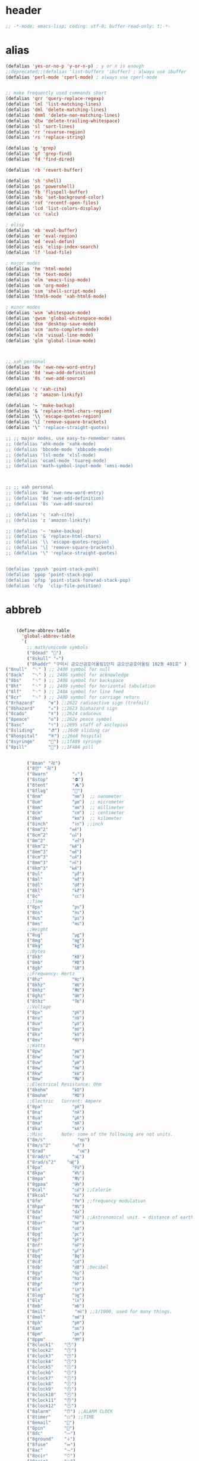 # -*- coding: utf-8; -*-
* header
  #+BEGIN_SRC emacs-lisp
    ;; -*-mode: emacs-lisp; coding: utf-8; buffer-read-only: t;-*-
  #+END_SRC

* alias
#+BEGIN_SRC emacs-lisp
  (defalias 'yes-or-no-p 'y-or-n-p) ; y or n is enough
  ;;deprecated;;(defalias 'list-buffers 'ibuffer) ; always use ibuffer
  (defalias 'perl-mode 'cperl-mode) ; always use cperl-mode


  ;; make frequently used commands short
  (defalias 'qrr 'query-replace-regexp)
  (defalias 'lml 'list-matching-lines)
  (defalias 'dml 'delete-matching-lines)
  (defalias 'dnml 'delete-non-matching-lines)
  (defalias 'dtw 'delete-trailing-whitespace)
  (defalias 'sl 'sort-lines)
  (defalias 'rr 'reverse-region)
  (defalias 'rs 'replace-string)

  (defalias 'g 'grep)
  (defalias 'gf 'grep-find)
  (defalias 'fd 'find-dired)

  (defalias 'rb 'revert-buffer)

  (defalias 'sh 'shell)
  (defalias 'ps 'powershell)
  (defalias 'fb 'flyspell-buffer)
  (defalias 'sbc 'set-background-color)
  (defalias 'rof 'recentf-open-files)
  (defalias 'lcd 'list-colors-display)
  (defalias 'cc 'calc)

  ; elisp
  (defalias 'eb 'eval-buffer)
  (defalias 'er 'eval-region)
  (defalias 'ed 'eval-defun)
  (defalias 'eis 'elisp-index-search)
  (defalias 'lf 'load-file)

  ; major modes
  (defalias 'hm 'html-mode)
  (defalias 'tm 'text-mode)
  (defalias 'elm 'emacs-lisp-mode)
  (defalias 'om 'org-mode)
  (defalias 'ssm 'shell-script-mode)
  (defalias 'html6-mode 'xah-html6-mode)

  ; minor modes
  (defalias 'wsm 'whitespace-mode)
  (defalias 'gwsm 'global-whitespace-mode)
  (defalias 'dsm 'desktop-save-mode)
  (defalias 'acm 'auto-complete-mode)
  (defalias 'vlm 'visual-line-mode)
  (defalias 'glm 'global-linum-mode)



  ;; xah personal
  (defalias '8w 'xwe-new-word-entry)
  (defalias '8d 'xwe-add-definition)
  (defalias '8s 'xwe-add-source)

  (defalias 'c 'xah-cite)
  (defalias 'z 'amazon-linkify)

  (defalias '~ 'make-backup)
  (defalias '& 'replace-html-chars-region)
  (defalias '\\ 'escape-quotes-region)
  (defalias '\[ 'remove-square-brackets)
  (defalias '\" 'replace-straight-quotes)

  ;; ;; major modes, use easy-to-remember names
  ;; (defalias 'ahk-mode 'xahk-mode)
  ;; (defalias 'bbcode-mode 'xbbcode-mode)
  ;; (defalias 'lsl-mode 'xlsl-mode)
  ;; (defalias 'ocaml-mode 'tuareg-mode)
  ;; (defalias 'math-symbol-input-mode 'xmsi-mode)



  ;; ;; xah personal
  ;; (defalias '8w 'xwe-new-word-entry)
  ;; (defalias '8d 'xwe-add-definition)
  ;; (defalias '8s 'xwe-add-source)

  ;; (defalias 'c 'xah-cite)
  ;; (defalias 'z 'amazon-linkify)

  ;; (defalias '~ 'make-backup)
  ;; (defalias '& 'replace-html-chars)
  ;; (defalias '\\ 'escape-quotes-region)
  ;; (defalias '\[ 'remove-square-brackets)
  ;; (defalias '\" 'replace-straight-quotes)


  (defalias 'ppush 'point-stack-push)
  (defalias 'ppop 'point-stack-pop)
  (defalias 'pfsp 'point-stack-forwrad-stack-pop)
  (defalias 'cfp  'clip-file-position)
#+END_SRC

#+RESULTS:
: cfp

* abbreb
#+BEGIN_SRC emacs-lisp

    (define-abbrev-table
      'global-abbrev-table
      `(
        ;; math/unicode symbols
        ("8dead" "📆")
        ("8skull" "💀")
        ("8haddr" "구미시 금오산금호어울림1단지 금오산금호어울림 102동 401호" )
("8null"  "␀" ) ;; 2400 symbol for null
("8ack"   "␆" ) ;; 2406 symbol for acknowledge
("8bs"    "␈" ) ;; 2408 symbol for backspace
("8ht"    "␉" ) ;; 2409 symbol for horizontal tabulation
("8lf"    "␊" ) ;; 240A symbol for line feed
("8cr"    "␍" ) ;; 240D symbol for carriage return
("8rhazard"     "☢") ;;2622 radioactive sign (trefoil)
("8bhazard"     "☣") ;;2623 biohazard sign
("8cadu"        "☤") ;;2624 caduceus
("8peace"       "☮") ;;262e peace symbol
("8asc"         "⚕") ;;2695 staff of asclepius
("8sliding"     "⛐") ;;26d0 sliding car
("8hospital"    "⛨") ;;26e8 hospital
("8syringe"     "💉") ;;1f489 syringe
("8pill"        "💊") ;;1F48A pill 


        ("8man" "卍")
        ("8만" "卍")
        ("8warn"         "⚠")
        ("8stop"         "⛔")
        ("8tent"         "⛺")
        ("8flag"         "🚩")
        ("8nm"           "㎚")  ;; nanometer
        ("8um"           "㎛")  ;; micrometer
        ("8mm"           "㎜")  ;; millimeter
        ("8cm"           "㎝")  ;; centimeter
        ("8km"           "㎞")  ;; kilometer
        ("8inch"         "㏌") ;;inch
        ("8mm^2"        "㎟")
        ("8cm^2"        "㎠")
        ("8m^2"          "㎡")
        ("8km^2"        "㎢")
        ("8mm^3"        "㎣")
        ("8cm^3"        "㎤")
        ("8mm^3"        "㎥")
        ("8km^3"        "㎦")
        ("8ul"           "㎕")
        ("8ml"           "㎖")
        ("8dl"           "㎗")
        ("8kl"           "㎘")
        ("8c"            "㏄")
        ;;Time
        ("8ps"           "㎰")
        ("8ns"           "㎱")
        ("8us"           "㎲")
        ("8ms"           "㎳")
        ;;Weight
        ("8ug"           "㎍")
        ("8mg"           "㎎")
        ("8kg"           "㎏")
        ;;Bytes
        ("8kb"           "㎅")
        ("8mb"           "㎆") 
        ("8gb"           "㎇")
        ;;Frequency: Hertz
        ("8hz"           "㎐")
        ("8khz"          "㎑")
        ("8mhz"          "㎒")
        ("8ghz"          "㎓")
        ("8thz"          "㎔")
        ;;Voltage
        ("8pv"           "㎴")
        ("8nv"           "㎵")
        ("8uv"           "㎶")
        ("8mv"           "㎷")
        ("8kv"           "㎸")
        ("8mv"           "㎹")
        ;;Watts
        ("8pw"           "㎺")
        ("8nw"           "㎻")
        ("8uw"           "㎼")
        ("8mw"           "㎽")
        ("8kw"           "㎾")
        ("8mw"           "㎿")
        ;;Electrical Resistance: Ohm
        ("8kohm"         "㏀")
        ("8mohm"         "㏁")
        ;;Electric   Current: Ampere
        ("8pa"           "㎀")
        ("8na"           "㎁")
        ("8ua"           "㎂")
        ("8ma"           "㎃")
        ("8ka"           "㎄")
        ;;Misc       Note: some of the following are not units.
        ("8m/s"            "㎧")
        ("8m/s^2"        "㎨")
        ("8rad"            "㎭")
        ("8rad/s"        "㎮")
        ("8rad/s^2"    "㎯")
        ("8pa"           "㎩")
        ("8kpa"          "㎪")
        ("8mpa"          "㎫")
        ("8gpaa"         "㎬")
        ("8cal"          "㎈") ;;Calorie
        ("8kcal"         "㎉")
        ("8fm"           "㎙") ;;frequency modulation
        ("8hpa"          "㍱")
        ("8da"           "㍲")
        ("8au"           "㍳") ;;Astronomical unit. ≈ distance of earth to sun.
        ("8bar"          "㍴")
        ("8ov"           "㍵")
        ("8pg"           "㍶")
        ("8pf"           "㎊")
        ("8nf"           "㎋")
        ("8uf"           "㎌")
        ("8bq"           "㏃")
        ("8cd"           "㏅")
        ("8db"           "㏈") ;Decibel
        ("8gy"           "㏉")
        ("8ha"           "㏊")
        ("8hp"           "㏋")
        ("8ln"           "㏑")
        ("8log"          "㏒")
        ("8lx"           "㏓")
        ("8mb"           "㏔")
        ("8mil"           "㏕") ;;1/1000, used for many things.
        ("8mol"          "㏖")
        ("8ph"           "㏗")
        ("8am"           "㏂")
        ("8pm"           "㏘")
        ("8ppm"          "㏙")
        ("8clock1"    "🕐")
        ("8clock2"    "🕑")
        ("8clock3"    "🕒")
        ("8clock4"    "🕓")
        ("8clock5"    "🕔")
        ("8clock6"    "🕕")
        ("8clock7"    "🕖")
        ("8clock8"    "🕗")
        ("8clock9"    "🕘")
        ("8clock10"   "🕙")
        ("8clock11"   "🕚")
        ("8clock12"   "🕛")
        ("8alarm"     "⏰") ;;ALARM CLOCK
        ("8timer"     "⏲") ;;TIME
        ("8email"     "📧")
        ("8pin"       "📌")
        ("8dc"        "⎓")
        ("8ground"    "⏚")
        ("8fuse"      "⏛")
        ("8ac"        "⏦")
        ("8ocir"      "⎏")
        ("8ccir"      "⎐")
        ("8earth"     "🗺")
        ("8africa"    "🌍")
        ("8america"   "🌎")
        ("8asia"      "🌏")
        ("8gnomonic"  "🌐")
        ("8enter2"    "⎆")
        ;;("8stop"      "◼")
        ("8pause"     "⏯")
        ("8prevsong"  "⏮")
        ("8nextsong"  "⏭")
        ("8fbackward" "⏪")
        ("8forward"  "⏩")
        ("8upward"   "⏫")
        ("8downward" "⏬")
        ("8in" "∈")
        ("8nin" "∉")
        ("8inf" "∞")
        ("8luv" "♥")
        ("8smly" "☺")
        ("8rh" "☛")
        ("8si" "∑")
        ("8in" "⚠")
        ("8ne1" "⛔")
        ("8ne2" "🚫")
        ("8there4" "∴")
        ("8th" "⚡")
        ("8empty"  "∅")
        ("8because" "∵")
        ("8degree" "°")
        ( "8e" "ℯ" )
        ("8xor" "⊻")
        ("8nand" "⊼")
        ("8nor" "⊽")
        ("8ratiopp" "∝")
        ("8partial" "∂")
        ("8forall"       "∀")
        ("8exist"        "∃")
        ("8not"          "¬")
        ("8and"          "∧")
        ("8or"           "∨")
        ("8nand"         "⋀")
        ("8nor"          "⋁")
        ("8lceil"        "⌈")
        ("8rceil"        "⌉")
        ("8lfloor"       "⌊")
        ("8rfloor"       "⌋")
        ("8inc"          "∆")
        ("8crossproduct" "⨯")
        ("8conmat"       "⊹")
        ("8nsum"         "∑")
        ("8almost"        "≈")
        ("8ident"         "≡")
        ("8ge"            "≧")
        ("8le"            "≦")
        ("8join"          "⨝")
        ("8nintersection" "⋂")
        ("8nunion"        "⋃")
        ("8union"         "∪")
        ("8intersection"  "∩")
        ("8subset"        "⊂")
        ("8superset"      "⊃")
        ("8elem"          "∈")
        ("8contain"       "∋")
        ("8alef"          "ℵ")
        ("8hmul"          "✖")
        ("8div"           "÷")
        ("8pi"            "π")
        ("8theta"         "θ")
        ("8lambda"        "λ")
        ("8mu"            "μ")
        ("8DELTA"         "Δ")
        ("8LAMBDA"        "Λ")
        ("8XI"            "Ξ")
        ("8PI"            "Π")
        ("8PHI"           "Φ")
        ("8PSI"           "Ψ")
        ("8OMETA"         "Ω")
        ("8nabla"         "∇")
        ("8ohm"           "Ω")
    
        ;; ("8ts")
        ;; ("8ts1" ) 
    
        ("8tri" "▲")
        ("8tril" "◀")
        ("8trir" "▶")
        ("8trid" "▼")

        ("8square" "■")
        ("8circle" "●")
        ("8diamond" "◆")


        ( "8bio" "☣" )
        ("8recycle" "♲")
        ("8shift" "⇧")
        ("8tab" "↹")
        ("8watch" "⌚")
        ("8hourglass" "⧖") ;;⧗ ⌛ ⏳ ⧗ ⧖ 
        ("8cursor" "⌖")
        ("8ibeam" "⌶")
        ("8wifi" "📶")
        ("8cross" "✚")
    
        ("8hyper" "✦")
        ("8enter" "↵")

        ;; star
        ("8s1" "★")
        ("8s2" "☆")
        ("8s3" "⚝")
        ("8s4" "✡")
        ;; emoji
  ("8joker" "🃏")
  ("8hurr" "🌀")
  ("8ugraph" "📈")
  ("8dgraph" "📉")
  ("8david" "🔯")
  ("8ko" "󾓮")
  ("8hu" "👆"  )
  ("8hd" "👇"  )
  ("8hl" "👈"  )
  ("8hr" "👉"  )
  ("8ok" "👌")
  ("8tomare" "✋")
  ("8punch" "👊"  )
  ("8hfive" "👋"  )
  ("8fire" "🔥")
("8sun" "☀")
("8thunder" "⚡")
("8urgent" "⚡")
        ;; hexagrams
        ("8h1"  "⎈" ) 
        ("8h2"  "✽" ) 
        ("8h3"  "✲" ) 
        ("8h4"  "✱" ) 
        ("8h5"  "✻" ) 
        ("8h6"  "✼" ) 
        ("8h7"  "✽" ) 
        ("8h8"  "✡" ) 
        ("8h9"  "✾" ) 
        ("8h10"  "✿" ) 
        ("8h11"  "❀" ) 
        ("8h12"  "❁" ) 
        ("8h13"  "❂" ) 
        ("8h14"  "❃" ) 
        ("8h15"  "❄" ) 
        ("8h16"  "❅" ) 
        ("8h17"  "❆" ) 
        ("8h18"  "❇" ) 
        ;; circles
        ("8c1"  "○")
        ("8c2"  "☉")
        ("8c3"  "◎")
        ("8c4"  "◉")
        ("8c5"  "○")
        ("8c6"  "◌")
        ("8c7"  "◎")
        ("8c8"  "●")
        ("8c9"  "◦")
        ("8c10"  "◯")
        ("8c11"  "⚪")
        ("8c12"  "⚫")
        ("8c13"  "⚬")
        ("8c14"  "❍")
        ("8c15"  "￮")
        ("8c16"  "⊙")
        ("8c17"  "⊚")
        ("8c18"  "⊛")
        ("8c19"  "∙")
        ("8c20"  "∘")
        ;; special circles
        ("8sc1"  "◐") 
        ("8sc2"  "◑") 
        ("8sc3"  "◒") 
        ("8sc4"  "◓") 
        ("8sc5"  "◴") 
        ("8sc6"  "◵") 
        ("8sc7"  "◶") 
        ("8sc8"  "◷") 
        ("8sc9"  "⚆") 
        ("8sc10"  "⚇") 
        ("8sc11"  "⚈") 
        ("8sc12"  "⚉") 
        ("8sc13"  "♁") 
        ("8sc14"  "⊖") 
        ("8sc15"  "⊗") 
        ("8sc16"  "⊘") 
        ;; crosses

        ("8cr1"  "✙")
        ("8cr2"  "♱")
        ("8cr3"  "♰")
        ("8cr4"  "☥")
        ("8cr5"  "✞")
        ("8cr6"  "✟")
        ("8cr7"  "✝")
        ("8cr8"  "†")
        ("8cr9"  "✠")
        ("8cr10"  "✚")
        ("8cr11"  "✜")
        ("8cr12"  "✛")
        ("8cr13"  "✢")
        ("8cr14"  "✣")
        ("8cr15"  "✤")
        ("8cr16"  "✥")

        ;; poker sybmols
        ("8p1"  "♠")
        ("8p2"  "♣")
        ("8p3"  "♥")
        ("8p4"  "♦")
        ("8p5"  "♤")
        ("8p6"  "♧")
        ("8p7"  "♡")
        ("8p8"  "♢")
        ;; special symbols

        ("8ss1"  "▶")
        ("8ss2"  "◈")
        ("8ss3"  "◀")
        ("8ss4"  "☀")
        ("8ss5"  "♼")
        ("8ss6"  "☼")
        ("8ss7"  "☾")
        ("8ss8"  "☽")
        ("8ss9"  "☣")
        ("8ss10"  "§")
        ("8ss11"  "¶")
        ("8ss12"  "‡")
        ("8ss13"  "※")
        ("8ss14"  "✕")
        ("8ss15"  "△")
        ("8ss16"  "◇")


        ( "8dollar" "$")
        ( "8cent" "¢")
        ( "8euro" "€" )
        ( "8yen" "¥")
        ( "8pound" "£")
        ( "8cedi" "₵")
        ( "8colon" "₡")
        ( "8austral" "₳")
        ( "8baht" "฿")
        ( "8cruzeiro" "₢")
        ( "8dong" "₫")
        ( "8bengali" "৳")
        ( "8drachma" "₯")
        ( "8frac"  "₣")
        ( "8guarani" "₲")
        ( "8hryvnia" "₴")
        ( "8kip" "₭")
        ( "8mill" "₥")
        ( "8naira" "₦")
        ( "8peseta" "₧")
        ( "8peso" "₱")
        ( "8german"  "₰")
        ( "8rupee" "₨")
        ( "8tugrik" "₮")
        ( "8won" "₩")

        ( "8cs" "⍟")

        ("8a1" "→")
        ("8a2" "←")
        ("8a3" "↑")
        ("8a4" "↓")
        ("8a5" "🡘") 
        ("8a6" "▶")
        ("8a7" "▲")
        ("8a8" "▼")
        ("8a9" "◁")
        ("8a10" "▷")
        ("8a11" "△")
        ("8a12" "▽")
        ("8a13" "⇦" )
        ("8a14" "⇨" )
        ("8a15" "⇧" )
        ("8a16" "⇩" )
        ("8a17" "⬅" )
        ("8a18" "➡" )
        ("8a19" "⬆" )
        ("8a20" "⬇" )
        ("8a21" "◀")

        ( "8fence1" "⦀")
        ( "8fence2" "⦙")
        ( "8fence3" "⦚")
        ( "8fence4" "⧘")
        ( "8fence5" "⧙")
        ( "8fence6" "⧚")
        ( "8fence7" "⧛")
        ("8X" "⤬") 

    

    ;;deprecated;;    ,@(-map-indexed (lambda (index ch8) (list (format "81c%d"  index) ch8)) '("⓪" "①" "②" "③" "④" "⑤" "⑥" "⑦" "⑧" "⑨" "⑩" "⑪" "⑫" "⑬" "⑭" "⑮" "⑯" "⑰" "⑱" "⑲" "⑳"))
    ;;deprecated;;    ,@(-map-indexed (lambda (index ch8) (list (format "8c%d" (+ 1 index)) ch8)) '( "⓵" "⓶" "⓷" "⓸" "⓹" "⓺" "⓻" "⓼" "⓽" "⓾"))
    ;;deprecated;;    ,@(-map-indexed (lambda (index ch8) (list (format "82c%d" (+ 1 index)) ch8)) '( "❶" "❷" "❸" "❹" "❺" "❻" "❼" "❽" "❾" "❿"))
    ;;deprecated;;    ,@(-map-indexed (lambda (index ch8) (list (format "83c%d"  index) ch8)) '( "⓿" "➊" "➋" "➌" "➍" "➎" "➏" "➐" "➑" "➒" "➓" "⓫" "⓬" "⓭" "⓮" "⓯" "⓰" "⓱" "⓲" "⓳" "⓴"))
    ;;deprecated;;    ,@(-map-indexed (lambda (index ch8) (list (format "8c%c"  (+  ?A index)) ch8)) '( "Ⓐ" "Ⓑ" "Ⓒ" "Ⓓ" "Ⓔ" "Ⓕ" "Ⓖ" "Ⓗ" "Ⓘ" "Ⓙ" "Ⓚ" "Ⓛ" "Ⓜ" "Ⓝ" "Ⓞ" "Ⓟ" "Ⓠ" "Ⓡ" "Ⓢ" "Ⓣ" "Ⓤ" "Ⓥ" "Ⓦ" "Ⓧ" "Ⓨ" "Ⓩ"))
    ;;deprecated;;    ,@(-map-indexed (lambda (index ch8) (list (format "8c%c"  (+  ?a index)) ch8)) '( "ⓐ" "ⓑ" "ⓒ" "ⓓ" "ⓔ" "ⓕ" "ⓖ" "ⓗ" "ⓘ" "ⓙ" "ⓚ" "ⓛ" "ⓜ" "ⓝ" "ⓞ" "ⓟ" "ⓠ" "ⓡ" "ⓢ" "ⓣ" "ⓤ" "ⓥ" "ⓦ" "ⓧ" "ⓨ" "ⓩ"))
    ;;deprecated;;    ,@(-map-indexed (lambda (index ch8) (list (format "81a%d" (+ 1 index)) ch8)) '("←" "→" "↑" "↓" "↔" "↕" "↖" "↗" "↘" "↙" "↚" "↛" "↮" "⟵" "⟶" "⟷"))
    ;;deprecated;;    ,@(-map-indexed (lambda (index ch8) (list (format "82a%d" (+ 1 index)) ch8))  '("⇐" "⇒" "⇑" "⇓" "⇔" "⇕" "⇖" "⇗" "⇘" "⇙" "⇍" "⇏" "⇎" "⟸" "⟹" "⟺"))
    ;;deprecated;;    ,@(-map-indexed (lambda (index ch8) (list (format "83a%d" (+ 1 index)) ch8))  '("⇦" "⇨" "⇧" "⇩" "⬄" "⇳" "⬀" "⬁" "⬂" "⬃"))
    ;;deprecated;;    ,@(-map-indexed (lambda (index ch8) (list (format "84a%d" (+ 1 index)) ch8))  '("⬅" "(" "⮕" "➡" ")" "⬆" "⬇" "⬈" "⬉" "⬊" "⬋" "⬌" "⬍"))
    ;;deprecated;;    ,@(-map-indexed (lambda (index ch8) (list (format "85a%d" (+ 1 index)) ch8))  '("🡐" "🡒" "🡑" "🡓" "🡔" "🡕" "🡖" "🡗" "🡘" "🡙"))
    ;;deprecated;;    ,@(-map-indexed (lambda (index ch8) (list (format "86a%d" (+ 1 index)) ch8))  '("🡠" "🡢" "🡡" "🡣" "🡤" "🡥" "🡦" "🡧"))
    ;;deprecated;;    ,@(-map-indexed (lambda (index ch8) (list (format "87a%d" (+ 1 index)) ch8))  '("🡨" "🡪" "🡩" "🡫" "🡬" "🡭" "🡮" "🡯"))
    ;;deprecated;;    ,@(-map-indexed (lambda (index ch8) (list (format "88a%d" (+ 1 index)) ch8))  '("🡰" "🡲" "🡱" "🡳" "🡴" "🡵" "🡶" "🡷"))
    ;;deprecated;;    ,@(-map-indexed (lambda (index ch8) (list (format "89a%d" (+ 1 index)) ch8))  '("🡸" "🡺" "🡹" "🡻" "🡼" "🡽" "🡾" "🡿"))
    ;;deprecated;;    ,@(-map-indexed (lambda (index ch8) (list (format "810a%d" (+ 1 index)) ch8))  '("🢀" "🢂" "🢁" "🢃" "🢄" "🢅" "🢆" "🢇"))
    ;;deprecated;;    ,@(-map-indexed (lambda (index ch8) (list (format "811a%d" (+ 1 index)) ch8))  '("⇆" "⇄" "⇅" "⇵" "⇈" "⇊" "⇇" "⇉"))
    ;;deprecated;;    ,@(-map-indexed (lambda (index ch8) (list (format "812a%d" (+ 1 index)) ch8))  '("⬱" "⇶"))
    ;;deprecated;;    ,@(-map-indexed (lambda (index ch8) (list (format "813a%d" (+ 1 index)) ch8))  '("⇠" "⇢" "⇡" "⇣"))
    ;;deprecated;;    ,@(-map-indexed (lambda (index ch8) (list (format "814a%d" (+ 1 index)) ch8))  '("⇚" "⇛" "⤊" "⤋" "⭅" "⭆" "⟰" "⟱"))
    ;;deprecated;;    ,@(-map-indexed (lambda (index ch8) (list (format "815a%d" (+ 1 index)) ch8))  '("↢" "↣"))
    ;;deprecated;;    ,@(-map-indexed (lambda (index ch8) (list (format "816a%d" (+ 1 index)) ch8))  '("↼" "⇀" "↽" "⇁" "↿" "↾" "⇃" "⇂"))
    ;;deprecated;;    ,@(-map-indexed (lambda (index ch8) (list (format "817a%d" (+ 1 index)) ch8))  '("⇋" "⇌"))
    ;;deprecated;;    ,@(-map-indexed (lambda (index ch8) (list (format "818a%d" (+ 1 index)) ch8))  '("⟻" "⟼"))
    ;;deprecated;;    ,@(-map-indexed (lambda (index ch8) (list (format "819a%d" (+ 1 index)) ch8))  '("⇽" "⇾" "⇿"))
    ;;deprecated;;    ,@(-map-indexed (lambda (index ch8) (list (format "820a%d" (+ 1 index)) ch8))  '("⇜" "⇝"))
    ;;deprecated;;    ,@(-map-indexed (lambda (index ch8) (list (format "821a%d" (+ 1 index)) ch8))  '("⬳" "⟿"))
    ;;deprecated;;    ,@(-map-indexed (lambda (index ch8) (list (format "822a%d" (+ 1 index)) ch8))  '("⥊" "⥋" "⥌" "⥍" "⥎" "⥏" "⥐" "⥑"))
    ;;deprecated;;    ,@(-map-indexed (lambda (index ch8) (list (format "823a%d" (+ 1 index)) ch8))  '("⥒" "⥓" "⥔" "⥕" "⥖" "⥗" "⥘" "⥙"))
    ;;deprecated;;    ,@(-map-indexed (lambda (index ch8) (list (format "824a%d" (+ 1 index)) ch8))  '("⥚" "⥛" "⥜" "⥝" "⥞" "⥟" "⥠" "⥡"))
    ;;deprecated;;    ,@(-map-indexed (lambda (index ch8) (list (format "825a%d" (+ 1 index)) ch8))  '("⥢" "⥤" "⥣" "⥥" "⥦" "⥨" "⥧" "⥩" "⥮" "⥯"))
    ;;deprecated;;    ,@(-map-indexed (lambda (index ch8) (list (format "826a%d" (+ 1 index)) ch8))  '("⥪" "⥬" "⥫" "⥭"))
    ;;deprecated;;    ,@(-map-indexed (lambda (index ch8) (list (format "827a%d" (+ 1 index)) ch8))  '("↤" "↦" "↥" "↧"))
    ;;deprecated;;    ,@(-map-indexed (lambda (index ch8) (list (format "828a%d" (+ 1 index)) ch8))  '("⇤" "⇥" "⤒" "⤓" "↨"))
    ;;deprecated;;    ,@(-map-indexed (lambda (index ch8) (list (format "829a%d" (+ 1 index)) ch8))  '("↞" "↠" "↟" "↡"))
    ;;deprecated;;    ,@(-map-indexed (lambda (index ch8) (list (format "830a%d" (+ 1 index)) ch8))  '("⇷" "⇸" "⤉" "⤈" "⇹"))
    ;;deprecated;;    ,@(-map-indexed (lambda (index ch8) (list (format "831a%d" (+ 1 index)) ch8))  '("⇺" "⇻" "⇞" "⇟" "⇼"))
    ;;deprecated;;    ,@(-map-indexed (lambda (index ch8) (list (format "832a%d" (+ 1 index)) ch8))  '("⬴" "⤀" "⬵" "⤁"))
    ;;deprecated;;    ,@(-map-indexed (lambda (index ch8) (list (format "833a%d" (+ 1 index)) ch8))  '("⬹" "⤔"))
    ;;deprecated;;    ,@(-map-indexed (lambda (index ch8) (list (format "834a%d" (+ 1 index)) ch8))  '("⬺" "⤕"))
    ;;deprecated;;    ,@(-map-indexed (lambda (index ch8) (list (format "835a%d" (+ 1 index)) ch8))  '("⤂" "⤃" "⤄"))
    ;;deprecated;;    ,@(-map-indexed (lambda (index ch8) (list (format "836a%d" (+ 1 index)) ch8))  '("⬶" "⤅"))
    ;;deprecated;;    ,@(-map-indexed (lambda (index ch8) (list (format "837a%d" (+ 1 index)) ch8))  '("⬻" "⤖"))
    ;;deprecated;;    ,@(-map-indexed (lambda (index ch8) (list (format "838a%d" (+ 1 index)) ch8))  '("⬷" "⤐"))
    ;;deprecated;;    ,@(-map-indexed (lambda (index ch8) (list (format "839a%d" (+ 1 index)) ch8))  '("⬼" "⤗" "⬽" "⤘"))
    ;;deprecated;;    ,@(-map-indexed (lambda (index ch8) (list (format "840a%d" (+ 1 index)) ch8))  '("⤆" "⤇"))
    ;;deprecated;;    ,@(-map-indexed (lambda (index ch8) (list (format "841a%d" (+ 1 index)) ch8))  '("⤌" "⤍" "⤎" "⤏"))
    ;;deprecated;;    ,@(-map-indexed (lambda (index ch8) (list (format "842a%d" (+ 1 index)) ch8))  '("⬸" "⤑"))
    ;;deprecated;;    ,@(-map-indexed (lambda (index ch8) (list (format "843a%d" (+ 1 index)) ch8))  '("⤝" "⤞" "⤟" "⤠"))
    ;;deprecated;;    ,@(-map-indexed (lambda (index ch8) (list (format "844a%d" (+ 1 index)) ch8))  '("⤙" "⤚" "⤛" "⤜"))
    ;;deprecated;;    ,@(-map-indexed (lambda (index ch8) (list (format "845a%d" (+ 1 index)) ch8))  '("⤡" "⤢" "⤣" "⤤" "⤥" "⤦" "⤪" "⤨" "⤧" "⤩" "⤭" "⤮" "⤯" "⤰" "⤱" "⤲" "⤫" "⤬"))
    ;;deprecated;;    ,@(-map-indexed (lambda (index ch8) (list (format "846a%d" (+ 1 index)) ch8))  '("↰" "↱" "↲" "↳" "⬐" "⬎" "⬑" "⬏" "↴" "↵"))
    ;;deprecated;;    ,@(-map-indexed (lambda (index ch8) (list (format "847a%d" (+ 1 index)) ch8))  '("⤶" "⤷" "⤴" "⤵"))
    ;;deprecated;;    ,@(-map-indexed (lambda (index ch8) (list (format "848a%d" (+ 1 index)) ch8))  '("↩" "↪" "↫" "↬"))
    ;;deprecated;;    ,@(-map-indexed (lambda (index ch8) (list (format "849a%d" (+ 1 index)) ch8))  '("⥼" "⥽" "⥾" "⥿"))
    ;;deprecated;;    ,@(-map-indexed (lambda (index ch8) (list (format "850a%d" (+ 1 index)) ch8))  '("⥂" "⥃" "⥄" "⭀" "⥱" "⥶" "⥸" "⭂" "⭈" "⭊" "⥵" "⭁" "⭇" "⭉" "⥲" "⭋" "⭌" "⥳" "⥴" "⥆" "⥅"))
    ;;deprecated;;    ,@(-map-indexed (lambda (index ch8) (list (format "851a%d" (+ 1 index)) ch8))  '("⥹" "⥻"))
    ;;deprecated;;    ,@(-map-indexed (lambda (index ch8) (list (format "852a%d" (+ 1 index)) ch8))  '("⬰" "⇴" "⥈" "⬾" "⥇" "⬲" "⟴"))
    ;;deprecated;;    ,@(-map-indexed (lambda (index ch8) (list (format "853a%d" (+ 1 index)) ch8))  '("⥷" "⭃" "⥺" "⭄"))
    ;;deprecated;;    ,@(-map-indexed (lambda (index ch8) (list (format "854a%d" (+ 1 index)) ch8))  '("⇱" "⇲"))
    ;;deprecated;;    ,@(-map-indexed (lambda (index ch8) (list (format "855a%d" (+ 1 index)) ch8))  '("↸" "↹" "↯" "↭" "⥉" "⥰"))
    ;;deprecated;;    ,@(-map-indexed (lambda (index ch8) (list (format "856a%d" (+ 1 index)) ch8))  '("⬿" "⤳"))
    ;;deprecated;;    ,@(-map-indexed (lambda (index ch8) (list (format "857a%d" (+ 1 index)) ch8))  '("↜" "↝"))
    ;;deprecated;;    ,@(-map-indexed (lambda (index ch8) (list (format "858a%d" (+ 1 index)) ch8))  '("⤼" "⤽"))
    ;;deprecated;;    ,@(-map-indexed (lambda (index ch8) (list (format "859a%d" (+ 1 index)) ch8))  '("↶" "↷" "⤾" "⤿" "⤸" "⤹" "⤺" "⤻"))
    ;;deprecated;;    ,@(-map-indexed (lambda (index ch8) (list (format "860a%d" (+ 1 index)) ch8))  '("↺" "↻" "⥀" "⥁" "⟲" "⟳"))
    ;;deprecated;;    ,@(-map-indexed (lambda (index ch8) (list (format "861a%d" (+ 1 index)) ch8))  '("🠀" "🠂" "🠁" "🠃" "🠄" "🠆" "🠅" "🠇" "🠈" "🠊" "🠉" "🠋"))
    ;;deprecated;;    ,@(-map-indexed (lambda (index ch8) (list (format "862a%d" (+ 1 index)) ch8))  '(""))
    ;;deprecated;;    ,@(-map-indexed (lambda (index ch8) (list (format "863a%d" (+ 1 index)) ch8))  '("🠐" "🠒" "🠑" "🠓" "🠔" "🠖" "🠕" "🠗" "🠘" "🠚" "🠙" "🠛" "🠜" "🠞" "🠝" "🠟"))
    ;;deprecated;;    ,@(-map-indexed (lambda (index ch8) (list (format "864a%d" (+ 1 index)) ch8))  '(""))
    ;;deprecated;;    ,@(-map-indexed (lambda (index ch8) (list (format "865a%d" (+ 1 index)) ch8))  '("🠠" "🠱" "🠢" "🠳" "🠤" "🠵" "🠦" "🠷" "🠨" "🠹" "🠪" "🠻" "🠬" "🠽" "🠮" "🠿" "🠰" "🡁" "🠲" "🡃" "🠴" "🡅" "🠶" "🡇" "🠸" "🠹" "🠺" "🠻" "🠼" "🠽" "🠾" "🠿" "🡀" "🡁" "🡂" "🡃" "🡄" "🡆" "🡅" "🡇"))
    ;;deprecated;;    ,@(-map-indexed (lambda (index ch8) (list (format "866a%d" (+ 1 index)) ch8))  '(""))
    ;;deprecated;;    ,@(-map-indexed (lambda (index ch8) (list (format "867a%d" (+ 1 index)) ch8))  '("🢐" "🢑" "🢒" "🢓" "🢔" "🢕" "🢖" "🢗" "🢘" "🢙" "🢚" "🢛" "🢜" "🢝" "🢞" "🢟" "🢬" "🢭" ""))

        ("8ha1" "☚" )
        ("8ha2" "☛" )
        ("8ha3" "☜")
        ("8ha4" "☝" )
        ("8ha5" "☞")
        ("8ha6" "☟" )
        ("8ha7" "👆" )
        ("8ha8" "👇" )
        ("8ha9" "👈" )
        ("8ha10" "👉")
        ("8ha11" "🖗")
        ("8ha12" "🖘")
        ("8ha13" "🖙")
        ("8ha14" "🖚")
        ("8ha15" "🖛")
        ("8ha16" "🖜")
        ("8ha17" "🖝")
        ("8ha18" "🖞")
        ("8ha19" "🖟")
        ("8ha20" "🖠")
        ("8ha21" "🖡")
        ("8ha22" "🖢")
        ("8ha23" "🖣")

        ( "8draft"          "⚒")
        ( "8flagged"        "✚")
        ( "8new"            "✱")
        ( "8passed"         "❯")
        ( "8replied"        "❮")
        ( "8seen"           "✔")
        ( "8sn"           "✔")
        ( "8ground"          "⏚")
        ( "8trashed"        "🚮")
        ( "8attach"         "⚓")
        ( "8encrypted"      "⚴")
        ( "8signed"         "☡")
        ( "8unread"         "⎕")
        ( "8equiv"  "≡")


        ( "8r1" "⁑")
        ( "8r2" "⁕")
        ( "8r3" "⁖")
        ( "8r4" "⁘")
        ( "8r5" "⁙")
        ( "8r6" "⁛")
        ( "8r7" "⁜")
        ( "8r8" "⁂")
        ( "8r9" "¶" )
        ( "8r10" "§" )
        ( "8return" "⏎")
        ;; email
        ("8wdy" "wordy-english@yahoogroups.com")

        ( "8recycle" "♺")
        ;; computing tech
        ("8l11" "Link-11 DLP")
        ("8is" "ISDL DLP")
        ("8tp" "토픽")
        ("8qt" "QuickTime")
        ("8it" "IntelliType")
        ("8msw" "Microsoft Windows")
        ("8win" "Windows")
        ("8ie" "Internet Explorer")
        ("8ahk" "AutoHotkey")
        ("8pr" "POV-Ray")
        ("8ps" "PowerShell")
        ("8mma" "Mathematica")
        ("8js" "javascript")
        ("8vb" "Visual Basic")
        ("8yt" "YouTube")
        ("8ff" "Firefox")
        ("8sl" "Second Life")
        ("8ll" "Linden Labs")
        ("8ee" "ErgoEmacs")


        ;; normal english words
        ("8alt" "alternative")
        ("8char" "character")
        ("8def" "definition")
        ("8bg" "background")
        ("8kb" "keyboard")
        ("8ex" "example")
        ("8kbd" "keybinding")
        ("8env" "environment")
        ("8var" "variable")
        ("8ev" "environment variable")
        ("8cp" "computer")

        ("8dt" "표적정보상세탭")
        ("8ㅣㅓ" "표적정보상세탭")
        ("8sim" "시뮬레이터")
        ("8ㄴㅁㅎ" "시뮬레이터")
        ;; sig
        ("8xl" "Xah Lee")

        ;; url
        ("8uxl" "http://xahlee.org/")
        ("8uee" "http://ergoemacs.org/")
        ("8uvmm" "http://VirtualMathMuseum.org/")
        ("8u3dxm" "http://3D-XplorMath.org/")

        ;; emacs regex
        ("8num" "\\([0-9]+?\\)")
        ("8str" "\\([^\"]+?\\)\"")
        ("8curly" "“\\([^”]+?\\)”")

        ;; shell commands
        ("8ditto" "ditto -ck --sequesterRsrc --keepParent src dest")
        ("8im" "convert -quality 85% ")
        ("8ims" "convert -size  -quality 85% ")
        ("8im256" "convert +dither -colors 256 ")
        ("8imf" "find . -name \"*png\" | xargs -l -i basename \"{}\" \".png\" | xargs -l -i  convert -quality 85% \"{}.png\" \"{}.jpg\"")

        ("8f0" "find . -type f -empty")
        ("8f00" "find . -type f -size 0 -exec rm {} ';'")
        ("8chmod" "find . -type f -exec chmod 644 {} ';'")
        ("8chmod2" "find . -type d -exec chmod 755 {} ';'")

        ("8unison" "unison -servercmd /usr/bin/unison c:/Users/xah/web ssh://xah@example.com//Users/xah/web")
        ("8sftp" "sftp xah@xahlee.org")
        ("8ssh" "ssh xah@xahlee.org")
        ("8rsync" "rsync -z -r -v -t --exclude=\"*~\" --exclude=\".DS_Store\" --exclude=\".bash_history\" --exclude=\"**/xx_xahlee_info/*\"  --exclude=\"*/_curves_robert_yates/*.png\" --exclude=\"logs/*\"  --exclude=\"xlogs/*\" --delete --rsh=\"ssh -l xah\" ~/web/ xah@example.com:~/")

        ("8rsync2" "rsync -r -v -t --delete --rsh=\"ssh -l xah\" ~/web/ xah@example.com:~/web/")
        ("8rsync3" "rsync -r -v -t --delete --exclude=\"**/My *\" --rsh=\"ssh -l xah\" ~/Documents/ xah@example.com:~/Documents/")
        ))

    ;; stop asking whether to save newly added abbrev when quitting emacs
    ;;(setq save-abbrevs nil)





    ;; https://www.emacswiki.org/emacs/AbbrevMode
    (defun define-abbrev-function (table abbrev func)
      (put func 'no-self-insert t)
      (define-abbrev table abbrev "" `(lambda () (call-interactively ',func)))
      )

    (defmacro defun-abbrev (funcname abbrev &rest body)
      "Defun a function and define an abbrev.
    Note that `table' is abbrev table to use."
      `(progn
         (defun ,funcname () ,@body)
         (define-abbrev-function global-abbrev-table ,abbrev ',funcname)))

    (defun-abbrev
      timestamp-with-name1
      "8ts1"
      (interactive)
      (insert
       (with-temp-buffer 
         (org-insert-time-stamp (org-read-date nil t "+0d"))
         (insert " 김동일")
         (buffer-string))))



    ;; turn on abbrev mode globally
    (setq-default abbrev-mode t)

#+END_SRC

#+RESULTS:
: t

